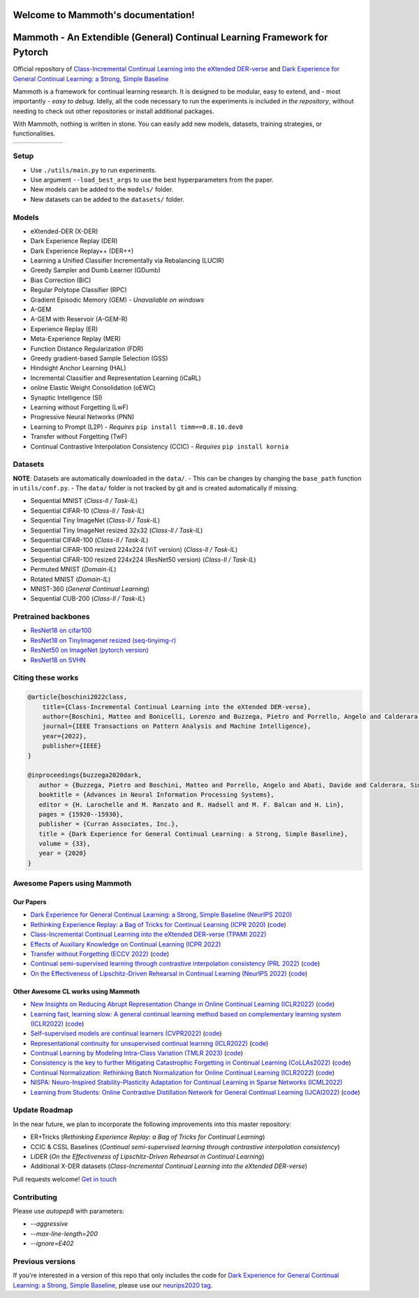 Welcome to Mammoth's documentation!
===================================
.. image:: images/logo.png
    :alt: logo
    :align: center
    :height: 230px
    :width: 230px

Mammoth - An Extendible (General) Continual Learning Framework for Pytorch
==========================================================================

Official repository of `Class-Incremental Continual Learning into the eXtended DER-verse <https://arxiv.org/abs/2201.00766>`_ and `Dark Experience for General Continual Learning: a Strong, Simple Baseline <https://papers.nips.cc/paper/2020/hash/b704ea2c39778f07c617f6b7ce480e9e-Abstract.html>`_

Mammoth is a framework for continual learning research. It is designed to be modular, easy to extend, and - most importantly - *easy to debug*.
Idelly, all the code necessary to run the experiments is included *in the repository*, without needing to check out other repositories or install additional packages. 

With Mammoth, nothing is written in stone. You can easily add new models, datasets, training strategies, or functionalities.

.. list-table::
   :widths: 15 15 15 15 15 15
   :class: centered
   :stub-columns: 0

   * - .. image:: images/seq_mnist.gif
         :alt: Sequential MNIST
         :height: 112px
         :width: 112px

     - .. image:: images/seq_cifar10.gif
         :alt: Sequential CIFAR-10
         :height: 112px
         :width: 112px

     - .. image:: images/seq_tinyimg.gif
         :alt: Sequential TinyImagenet
         :height: 112px
         :width: 112px

     - .. image:: images/perm_mnist.gif
         :alt: Permuted MNIST
         :height: 112px
         :width: 112px

     - .. image:: images/rot_mnist.gif
         :alt: Rotated MNIST
         :height: 112px
         :width: 112px

     - .. image:: images/mnist360.gif
         :alt: MNIST-360
         :height: 112px
         :width: 112px

Setup
-----

- Use ``./utils/main.py`` to run experiments.
- Use argument ``--load_best_args`` to use the best hyperparameters from the paper.
- New models can be added to the ``models/`` folder.
- New datasets can be added to the ``datasets/`` folder.

Models
------

- eXtended-DER (X-DER)
- Dark Experience Replay (DER)
- Dark Experience Replay++ (DER++)
- Learning a Unified Classifier Incrementally via Rebalancing (LUCIR)
- Greedy Sampler and Dumb Learner (GDumb)
- Bias Correction (BiC)
- Regular Polytope Classifier (RPC)
- Gradient Episodic Memory (GEM) - *Unavailable on windows*
- A-GEM
- A-GEM with Reservoir (A-GEM-R)
- Experience Replay (ER)
- Meta-Experience Replay (MER)
- Function Distance Regularization (FDR)
- Greedy gradient-based Sample Selection (GSS)
- Hindsight Anchor Learning (HAL)
- Incremental Classifier and Representation Learning (iCaRL)
- online Elastic Weight Consolidation (oEWC)
- Synaptic Intelligence (SI)
- Learning without Forgetting (LwF)
- Progressive Neural Networks (PNN)
- Learning to Prompt (L2P) - *Requires* ``pip install timm==0.8.10.dev0``
- Transfer without Forgetting (TwF)
- Continual Contrastive Interpolation Consistency (CCIC) - *Requires* ``pip install kornia``

Datasets
--------

**NOTE**: Datasets are automatically downloaded in the ``data/``.
- This can be changes by changing the ``base_path`` function in ``utils/conf.py``.
- The ``data/`` folder is not tracked by git and is created automatically if missing.

- Sequential MNIST (*Class-Il / Task-IL*)
- Sequential CIFAR-10 (*Class-Il / Task-IL*)
- Sequential Tiny ImageNet (*Class-Il / Task-IL*)
- Sequential Tiny ImageNet resized 32x32 (*Class-Il / Task-IL*)
- Sequential CIFAR-100 (*Class-Il / Task-IL*)
- Sequential CIFAR-100 resized 224x224 (ViT version) (*Class-Il / Task-IL*)
- Sequential CIFAR-100 resized 224x224 (ResNet50 version) (*Class-Il / Task-IL*)
- Permuted MNIST (*Domain-IL*)
- Rotated MNIST (*Domain-IL*)
- MNIST-360 (*General Continual Learning*)
- Sequential CUB-200 (*Class-Il / Task-IL*)

Pretrained backbones
--------------------

- `ResNet18 on cifar100 <https://onedrive.live.com/embed?cid=D3924A2D106E0039&resid=D3924A2D106E0039%21108&authkey=AFsCv4BR-bmTUII>`_
- `ResNet18 on TinyImagenet resized (seq-tinyimg-r) <https://onedrive.live.com/embed?cid=D3924A2D106E0039&resid=D3924A2D106E0039%21106&authkey=AKTxp5LFQJ9z9Ok>`_
- `ResNet50 on ImageNet (pytorch version) <https://onedrive.live.com/embed?cid=D3924A2D106E0039&resid=D3924A2D106E0039%21107&authkey=ADHhbeg9cUoqJ0M>`_
- `ResNet18 on SVHN <https://unimore365-my.sharepoint.com/:u:/g/personal/215580_unimore_it/ETdCpRoA891KsAAuibMKWYwBX_3lfw3dMbE4DFEkhOm96A?e=NjdzLN>`_

Citing these works
------------------

.. code-block:: bibtex

     @article{boschini2022class,
         title={Class-Incremental Continual Learning into the eXtended DER-verse},
         author={Boschini, Matteo and Bonicelli, Lorenzo and Buzzega, Pietro and Porrello, Angelo and Calderara, Simone},
         journal={IEEE Transactions on Pattern Analysis and Machine Intelligence},
         year={2022},
         publisher={IEEE}
     }

     @inproceedings{buzzega2020dark,
        author = {Buzzega, Pietro and Boschini, Matteo and Porrello, Angelo and Abati, Davide and Calderara, Simone},
        booktitle = {Advances in Neural Information Processing Systems},
        editor = {H. Larochelle and M. Ranzato and R. Hadsell and M. F. Balcan and H. Lin},
        pages = {15920--15930},
        publisher = {Curran Associates, Inc.},
        title = {Dark Experience for General Continual Learning: a Strong, Simple Baseline},
        volume = {33},
        year = {2020}
     }

Awesome Papers using Mammoth
----------------------------

Our Papers
~~~~~~~~~~~

- `Dark Experience for General Continual Learning: a Strong, Simple Baseline (NeurIPS 2020) <https://arxiv.org/abs/2004.07211>`_
- `Rethinking Experience Replay: a Bag of Tricks for Continual Learning (ICPR 2020) <https://arxiv.org/abs/2010.05595>`_ (`code <https://github.com/hastings24/rethinking_er>`_)
- `Class-Incremental Continual Learning into the eXtended DER-verse (TPAMI 2022) <https://arxiv.org/abs/2201.00766>`_
- `Effects of Auxiliary Knowledge on Continual Learning (ICPR 2022) <https://arxiv.org/abs/2206.02577>`_
- `Transfer without Forgetting (ECCV 2022) <https://arxiv.org/abs/2206.00388>`_ (`code <https://github.com/mbosc/twf>`_)
- `Continual semi-supervised learning through contrastive interpolation consistency (PRL 2022) <https://arxiv.org/abs/2108.06552>`_ (`code <https://github.com/aimagelab/CSSL>`_)
- `On the Effectiveness of Lipschitz-Driven Rehearsal in Continual Learning (NeurIPS 2022) <https://arxiv.org/abs/2210.06443>`_ (`code <https://github.com/aimagelab/lider>`_)

Other Awesome CL works using Mammoth
~~~~~~~~~~~~~~~~~~~~~~~~~~~~~~~~~~~~

- `New Insights on Reducing Abrupt Representation Change in Online Continual Learning (ICLR2022) <https://openreview.net/pdf?id=N8MaByOzUfb>`_ (`code <https://github.com/pclucas14/AML>`_)
- `Learning fast, learning slow: A general continual learning method based on complementary learning system (ICLR2022) <https://openreview.net/pdf?id=uxxFrDwrE7Y>`_ (`code <https://github.com/NeurAI-Lab/CLS-ER>`_)
- `Self-supervised models are continual learners (CVPR2022) <https://arxiv.org/abs/2112.04215>`_ (`code <https://github.com/DonkeyShot21/cassle>`_)
- `Representational continuity for unsupervised continual learning (ICLR2022) <https://openreview.net/pdf?id=9Hrka5PA7LW>`_ (`code <https://github.com/divyam3897/UCL>`_)
- `Continual Learning by Modeling Intra-Class Variation (TMLR 2023) <https://arxiv.org/abs/2210.05398>`_ (`code <https://github.com/yulonghui/MOCA>`_)
- `Consistency is the key to further Mitigating Catastrophic Forgetting in Continual Learning (CoLLAs2022) <https://arxiv.org/pdf/2207.04998.pdf>`_ (`code <https://github.com/NeurAI-Lab/ConsistencyCL>`_)
- `Continual Normalization: Rethinking Batch Normalization for Online Continual Learning (ICLR2022) <https://arxiv.org/abs/2203.16102>`_ (`code <https://github.com/phquang/Continual-Normalization>`_)
- `NISPA: Neuro-Inspired Stability-Plasticity Adaptation for Continual Learning in Sparse Networks (ICML2022) <https://arxiv.org/abs/2206.09117>`_
- `Learning from Students: Online Contrastive Distillation Network for General Continual Learning (IJCAI2022) <https://www.ijcai.org/proceedings/2022/0446.pdf>`_ (`code <https://github.com/lijincm/OCD-Net>`_)

Update Roadmap
--------------

In the near future, we plan to incorporate the following improvements into this master repository:

- ER+Tricks (*Rethinking Experience Replay: a Bag of Tricks for Continual Learning*)
- CCIC & CSSL Baselines (*Continual semi-supervised learning through contrastive interpolation consistency*)
- LiDER (*On the Effectiveness of Lipschitz-Driven Rehearsal in Continual Learning*)
- Additional X-DER datasets (*Class-Incremental Continual Learning into the eXtended DER-verse*)

Pull requests welcome! `Get in touch <mailto:matteo.boschini@unimore.it>`_

Contributing
------------

Please use `autopep8` with parameters:

- `--aggressive`
- `--max-line-length=200`
- `--ignore=E402`

Previous versions
-----------------

If you're interested in a version of this repo that only includes the code for `Dark Experience for General Continual Learning: a Strong, Simple Baseline <https://papers.nips.cc/paper/2020/hash/b704ea2c39778f07c617f6b7ce480e9e-Abstract.html>`_, please use our `neurips2020 tag <https://github.com/aimagelab/mammoth/releases/tag/neurips2020>`_.

